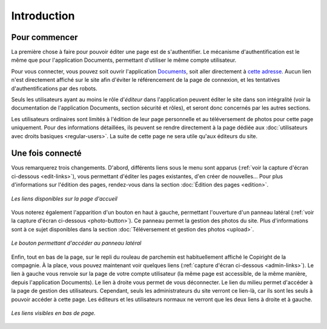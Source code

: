 Introduction
============

Pour commencer
--------------

La première chose à faire pour pouvoir éditer une page est de s'authentifier.
Le mécanisme d'authentification est le même que pour l'application Documents,
permettant d'utiliser le même compte utilisateur.

Pour vous connecter, vous pouvez soit ouvrir l'application
`Documents <http://www.compagniefranchedukhatovar.fr/documents>`_, soit aller
directement à `cette adresse <http://www.compagniefranchedukhatovar.fr/login>`_.
Aucun lien n'est directement affiché sur le site afin d'éviter le référencement
de la page de connexion, et les tentatives d'authentifications par des robots.

Seuls les utilisateurs ayant au moins le rôle d'*éditeur* dans l'application
peuvent éditer le site dans son intégralité (voir la documentation de
l'application Documents, section sécurité et rôles), et seront donc concernés
par les autres sections.

Les utilisateurs ordinaires sont limités à l'édition de leur page personnelle
et au téléversement de photos pour cette page uniquement. Pour des informations
détaillées, ils peuvent se rendre directement à la page dédiée aux
:doc:`utilisateurs avec droits basiques <regular-users>`. La suite de cette
page ne sera utile qu'aux éditeurs du site.

Une fois connecté
-----------------

Vous remarquerez trois changements. D'abord, différents liens
sous le menu sont apparus (:ref:`voir la capture d'écran ci-dessous <edit-links>`),
vous permettant d'éditer les pages existantes, d'en créer de nouvelles… Pour
plus d'informations sur l'édition des pages, rendez-vous dans la section
:doc:`Édition des pages <edition>`.

.. _edit-links:
.. figure:: images/edit-links.jpg
   :align: center

   *Les liens disponibles sur la page d'accueil*

Vous noterez également l'apparition d'un bouton en haut à gauche, permettant
l'ouverture d'un panneau latéral (:ref:`voir la capture d'écran ci-dessous <photo-button>`).
Ce panneau permet la gestion des photos du site. Plus d'informations sont à ce
sujet disponibles dans la section :doc:`Téléversement et gestion des photos <upload>`.

.. _photo-button:
.. figure:: images/photo-button.jpg
   :align: center

   *Le bouton permettant d'accéder au panneau latéral*

Enfin, tout en bas de la page, sur le repli du rouleau de parchemin est
habituellement affiché le Copiright de la compagnie. À la place, vous pouvez
maintenant voir quelques liens (:ref:`capture d'écran ci-dessous <admin-links>`).
Le lien à gauche vous renvoie sur la page de votre compte utilisateur (la même
page est accessible, de la même manière, depuis l'application Documents). Le
lien à droite vous permet de vous déconnecter. Le lien du milieu permet
d'accéder à la page de gestion des utilisateurs. Cependant, seuls les
administrateurs du site verront ce lien-là, car ils sont les seuls à pouvoir
accéder à cette page. Les éditeurs et les utilisateurs normaux ne verront que
les deux liens à droite et à gauche.

.. _admin-links:
.. figure:: images/admin-links.jpg
   :align: center

   *Les liens visibles en bas de page.*
